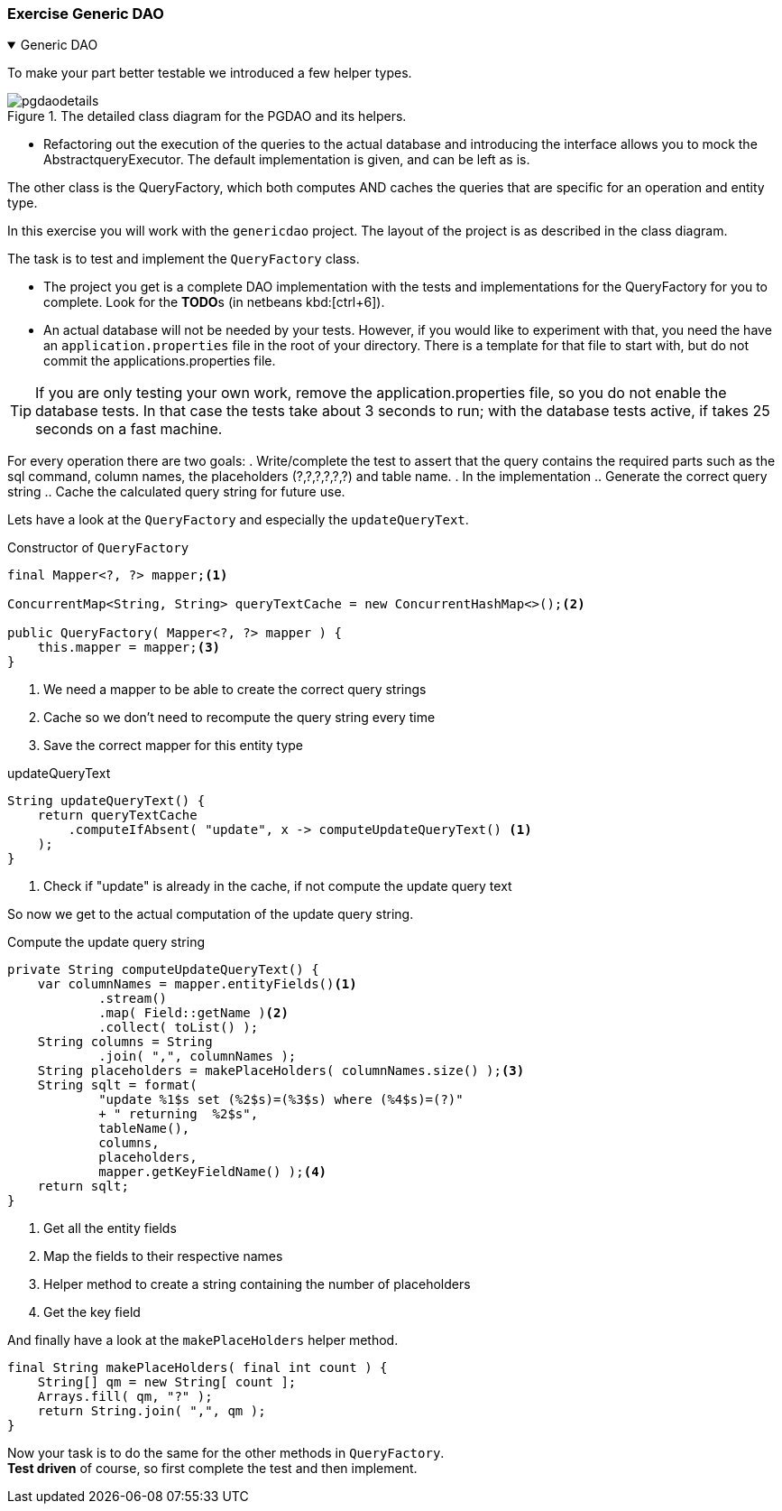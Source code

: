 :sectnums!:

=== Exercise Generic DAO

++++
<div class='ex'><details open class='ex'><summary class='ex'>Generic DAO</summary>
++++

To make your part better testable we introduced a few helper types.

.The detailed class diagram for the PGDAO and its helpers.
image::pgdaodetails.svg[]

* Refactoring out the execution of the queries to the actual database
and introducing the interface allows you to mock the AbstractqueryExecutor.
The default implementation is given, and can be left as is.

The other class is the QueryFactory, which both computes AND caches
the queries that are specific for an operation and entity type.

In this exercise you will work with the `genericdao` project.
The layout of the project is as described in the class diagram.

The task is to test and implement the `QueryFactory` class.

* The project you get is a complete DAO implementation with the tests and implementations
for the QueryFactory for you to complete. Look for the **TODO**s (in netbeans kbd:[ctrl+6]).
* An actual database will not be needed by your tests. However, if you would like to experiment
with that, you need the have an `application.properties` file in the root of your directory.
There is a template for that file to start with, but do not commit the applications.properties file.

[TIP]
If you are only testing your own work, remove the application.properties file, so you do not enable the database tests.
In that case the tests take about 3 seconds to run; with the database tests active, if takes 25 seconds on a fast machine.


For every operation there are two goals:
. Write/complete the test to assert that the query contains the required parts such as
 the sql command, column names, the placeholders (?,?,?,?,?,?) and table name.
. In the implementation
.. Generate the correct query string
.. Cache the calculated query string for future use.

Lets have a look at the `QueryFactory` and especially the `updateQueryText`.

.Constructor of `QueryFactory`
[source, java]
----
final Mapper<?, ?> mapper;<1>

ConcurrentMap<String, String> queryTextCache = new ConcurrentHashMap<>();<2>

public QueryFactory( Mapper<?, ?> mapper ) {
    this.mapper = mapper;<3>
}
----
<1> We need a mapper to be able to create the correct query strings
<2> Cache so we don't need to recompute the query string every time
<3> Save the correct mapper for this entity type

.updateQueryText
[source, java]
----
String updateQueryText() {
    return queryTextCache
        .computeIfAbsent( "update", x -> computeUpdateQueryText() <1>
    );
}
----
<1> Check if "update" is already in the cache, if not compute the update query text

So now we get to the actual computation of the update query string.

.Compute the update query string
[source, java]
----
private String computeUpdateQueryText() {
    var columnNames = mapper.entityFields()<1>
            .stream()
            .map( Field::getName )<2>
            .collect( toList() );
    String columns = String
            .join( ",", columnNames );
    String placeholders = makePlaceHolders( columnNames.size() );<3>
    String sqlt = format(
            "update %1$s set (%2$s)=(%3$s) where (%4$s)=(?)"
            + " returning  %2$s",
            tableName(),
            columns,
            placeholders,
            mapper.getKeyFieldName() );<4>
    return sqlt;
}
----
<1> Get all the entity fields
<2> Map the fields to their respective names
<3> Helper method to create a string containing the number of placeholders
<4> Get the key field

And finally have a look at the `makePlaceHolders` helper method.
[source, java]
----
final String makePlaceHolders( final int count ) {
    String[] qm = new String[ count ];
    Arrays.fill( qm, "?" );
    return String.join( ",", qm );
}
----

Now your task is to do the same for the other methods in `QueryFactory`. +
*Test driven* of course, so first complete the test and then implement.

++++
</details></div>
++++

:sectnums:
